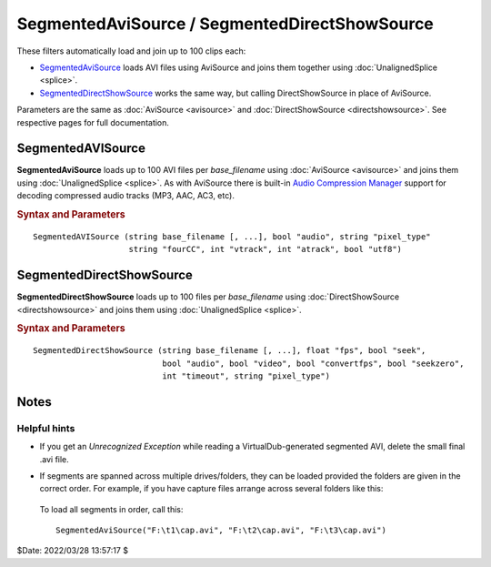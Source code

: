 ==============================================
SegmentedAviSource / SegmentedDirectShowSource
==============================================

These filters automatically load and join up to 100 clips each:

* `SegmentedAviSource`_ loads AVI files using AviSource and joins them together
  using :doc:`UnalignedSplice <splice>`.

* `SegmentedDirectShowSource`_ works the same way, but calling DirectShowSource
  in place of AviSource.

Parameters are the same as :doc:`AviSource <avisource>` and
:doc:`DirectShowSource <directshowsource>`. See respective pages for full
documentation.


SegmentedAVISource
------------------

**SegmentedAviSource** loads up to 100 AVI files per *base_filename* using
:doc:`AviSource <avisource>` and joins them using :doc:`UnalignedSplice <splice>`.
As with AviSource there is built-in `Audio Compression Manager`_ support
for decoding compressed audio tracks (MP3, AAC, AC3, etc).

.. rubric:: Syntax and Parameters

::

    SegmentedAVISource (string base_filename [, ...], bool "audio", string "pixel_type"
                        string "fourCC", int "vtrack", int "atrack", bool "utf8")

.. describe:: base_filename

    Full or relative path to one or more filenames. Each given filename will
    serve as the "base" filename for loading clips. For example,
    ``SegmentedDirectShowSource("d:\filename.ext")`` will load the files
    d:\filename.\ **00**\ .ext, d:\filename.\ **01**\ .ext and so on, through
    d:\filename.\ **99**\ .ext. Any files in this sequence that don't exist or
    do not have the same media properties as the first clip will be skipped.
    See `Notes`_ below for information on loading clips in multiple directories.
    `UTF-8`_ filenames are supported when ``utf8=true``.

.. describe:: audio

    If true, load the first audio stream, or the stream specified by ``atrack``
    if present. If false, audio is disabled.

    Default: true

.. describe:: pixel_type

    Chooses the output color format of the decompressor. Valid values are listed
    in the table below. This argument has no effect if the video is uncompressed,
    as no decompressor will be used in that case. See the
    :ref:`10+ bit inputs <AVISource-hbd>` section for a full list of pixel types.

    * If omitted or "FULL", AviSynth will use the first format supported by the
      decompressor, in the order shown in the table below.
    * If "AUTO", AviSynth will use the alternate (older) order as shown.

      .. table::
          :widths: auto

          +------------+-------+-------+-------+--------+-------+--------+--------+
          | pixel_type | Color formats, listed by decoding priority (high to low) |
          +============+=======+=======+=======+========+=======+========+========+
          | FULL       | YV24  | YV16  | YV12  | YV411  | YUY2  | RGB32  | RGB24  |
          +------------+-------+-------+-------+--------+-------+--------+--------+
          | AUTO       |       |       | YV12  |        | YUY2  | RGB32  | RGB24  |
          +------------+-------+-------+-------+--------+-------+--------+--------+

    In other words, if you don't specify anything, it will try to output YV24;
    if that isn't possible it tries YV16, and if that isn't possible it tries
    YV12, etc ...

    For `planar`_ color formats, adding a '+' prefix, e.g.
    ``SegmentedAVISource(..., pixel_type="+YV12")``, tells AviSynth the video
    rows are DWORD aligned in memory instead of packed. **This can fix skew or
    tearing of the decoded video** with bad codecs when the width of the picture
    is not divisible by 4.

    Default: "FULL"

.. describe:: fourCC

    Forces AviSynth to use a specific decoder instead of the one specified in
    the source file. See `FourCC`_ for more information.

    Default: auto from source

.. describe:: vtrack

    Specifies a numbered video track. Track numbers start from zero, and are
    guaranteed to be continuous (i.e. there must be a track 1 if there is a
    track 0 and a track 2). If no video stream numbered ``vtrack`` exists, an
    error will be raised.

    Default: 0

.. describe:: atrack

    Specifies a numbered audio track. Track numbers start from zero, and are
    guaranteed to be continuous (i.e. there must be a track 1 if there is a
    track 0 and a track 2). If no audio stream numbered ``atrack`` exists, no
    error will be raised, and no audio will be returned.

    Default: 0

.. describe:: utf8

    If true, file name is treated as `UTF-8`_.

    Default: false

SegmentedDirectShowSource
-------------------------

**SegmentedDirectShowSource** loads up to 100 files per *base_filename* using
:doc:`DirectShowSource <directshowsource>` and joins them using :doc:`UnalignedSplice <splice>`.

.. rubric:: Syntax and Parameters

::

    SegmentedDirectShowSource (string base_filename [, ...], float "fps", bool "seek",
                               bool "audio", bool "video", bool "convertfps", bool "seekzero",
                               int "timeout", string "pixel_type")

.. describe:: base_filename

    Full or relative path to one or more filenames. Each given filename will
    serve as the "base" filename for loading clips. For example,
    ``SegmentedDirectShowSource("d:\filename.ext")`` will load the files
    d:\filename.\ **00**\ .ext, d:\filename.\ **01**\ .ext and so on, through
    d:\filename.\ **99**\ .ext. Any files in this sequence that don't exist or
    do not have the same media properties as the first clip will be skipped.
    See `Notes`_ below for information on loading clips in multiple directories.

.. describe:: fps

    Frames Per Second of the resulting clip. This is sometimes needed to specify
    the framerate. If the framerate or the number of frames is incorrect (this
    can happen with ASF or MOV clips for example), use this option to force the
    correct framerate. For live sources, this is like "max fps" that will be
    displayed.

    Default: auto

.. describe:: seek

    There is full seeking support available on most file formats. If problems
    occur, try setting ``seekzero=true`` first. If seeking still causes problems,
    disable seeking completely with ``seek=false``. With seeking disabled and
    trying to seek backwards, the audio stream returns silence, and the video
    stream returns the most recently rendered frame. **Note** the AviSynth cache
    *may* provide limited access to the previous few frames, but beyond that the
    most recently frame rendered will be returned.

    Default: true

.. describe:: audio

    Enable audio on the resulting clip. The channel ordering is the same as in
    the `wave-format-extensible format`_, because the input is always decompressed
    to WAV. For more information, see also :doc:`GetChannel <getchannel>`.
    AviSynth loads 8, 16, 24 and 32 bit int PCM samples, and float PCM format,
    and any number of channels.

    Default: true

.. describe:: video

    Enable video on the resulting clip.

    Default: true

.. describe:: convertfps

    If true, it turns `VFR`_ (variable framerate) video into CFR (constant framerate)
    video by adding frames. This allows you to open VFR video in AviSynth. It is
    most useful when fps is set to the least common multiple of the component
    frame rates, e.g. 120 or 119.880.

    Default: false

.. describe:: seekzero

    If true, restrict backwards seeking only to the beginning, and seeking
    forwards is done the hard way (by reading all samples). Limited backwards
    seeking is allowed with non-indexed `ASF`_.

    Default: false

.. describe:: timeout

    For positive values DirectShowSource waits for up to ``timeout`` milliseconds
    for the DirectShow graph to start. ``timeout`` is clamped between [5000,300000]
    milliseconds. If the graph fails to start a compile time exception is thrown.
    Once the graph starts, each GetFrame/GetAudio call will wait for up to the
    timeout value and then return a grey frame or silence for the audio. No
    runtime exceptions are ever thrown because of time-outs.

    For negative values DirectShowSource waits for up to 2000 milliseconds for
    the DirectShow graph to start. If the graph fails to start it is ignored at
    that point and the initial graph start wait is deferred until the first
    GetFrame/GetAudio call. If any GetFrame/GetAudio call experiences a timeout
    a runtime exception is then thrown.

.. describe:: pixel_type

    Request a color format from the decompressor. Valid values are:

    YV24, YV16, YV12, I420, NV12, YUY2, AYUV, Y41P, Y411, ARGB, RGB64, RGB48,
    RGB32, RGB24,  YUV, YUVex, RGB, AUTO, FULL

        By default, upstream DirectShow filters are free to bid all of their
        supported media types in the order of their choice. A few DirectShow filters
        get this wrong. The ``pixel_type`` argument limits the acceptable video
        stream subformats for the `IPin negotiation`_. Note the graph builder may
        add a format converter to satisfy your request, so make sure the codec in
        use can actually decode to your chosen format. The MS format converter is
        just adequate. The "YUV" and "RGB" pseudo-types restrict the negotiation to
        all official supported YUV or RGB formats respectively. The "YUVex" also
        includes YV24, YV16, I420 and NV12 non-standard pixel types. The "AUTO"
        pseudo-type permits the negotiation to use all relevant official formats,
        YUV plus RGB. The "FULL" pseudo-type includes the non-standard pixel types
        in addition to those supported by "AUTO". The full order of preference is
        YV24, YV16, YV12, I420, NV12, YUY2, AYUV, Y41P, Y411, ARGB, RGB32, RGB24,
        RGB64, RGB48. Many DirectShow filters get this wrong, which is why it is
        not enabled by default. The option exists so you have enough control to
        encourage the  maximum range of filters to serve your media.
        (See `discussion`_.)

        The non-standard pixel types use the following GUID's respectively :- ::

            MEDIASUBTYPE_I420 = {'024I', 0x0000, 0x0010, 0x80, 0x00, 0x00, 0xaa, 0x00, 0x38, 0x9b, 0x71};
            MEDIASUBTYPE_YV24 = {'42VY', 0x0000, 0x0010, 0x80, 0x00, 0x00, 0xaa, 0x00, 0x38, 0x9b, 0x71};
            MEDIASUBTYPE_YV16 = {'61VY', 0x0000, 0x0010, 0x80, 0x00, 0x00, 0xaa, 0x00, 0x38, 0x9b, 0x71};
            MEDIASUBTYPE_NV12 = {'21VN', 0x0000, 0x0010, 0x80, 0x00, 0x00, 0xaa, 0x00, 0x38, 0x9b, 0x71};

    In other words, if ``pixel_type="AUTO"``, it will try to output YV24; if
    that isn't possible it tries YV16, and if that isn't possible it tries
    YV12, etc...

    For planar color formats, adding a '+' prefix, e.g.
    ``SegmentedDirectShowSource(..., pixel_type="+YV12")``, tells AviSynth the
    video rows are DWORD aligned in memory instead of packed. This can fix skew
    or tearing of the decoded video when the width of the picture is not
    divisible by 4.

Notes
-----

Helpful hints
^^^^^^^^^^^^^

* | If you get an *Unrecognized Exception* while reading a VirtualDub-generated
    segmented AVI, delete the small final .avi file.

* If segments are spanned across multiple drives/folders, they can be loaded
  provided the folders are given in the correct order. For example, if you have
  capture files arrange across several folders like this:

 .. image:: pictures/segmentedavisource-img1.png

 To load all segments in order, call this::

    SegmentedAviSource("F:\t1\cap.avi", "F:\t2\cap.avi", "F:\t3\cap.avi")


$Date: 2022/03/28 13:57:17 $

.. _Audio Compression Manager:
    https://en.wikipedia.org/wiki/Windows_legacy_audio_components#Audio_Compression_Manager
.. _UTF-8:
    https://en.wikipedia.org/wiki/UTF-8
.. _planar:
    http://avisynth.nl/index.php/Planar
.. _FourCC:
    http://avisynth.nl/index.php/FourCC
.. _wave-format-extensible format:
    https://web.archive.org/web/20190905063051/http://www.cs.bath.ac.uk/~jpff/NOS-DREAM/researchdev/wave-ex/wave_ex.html
.. _VFR:
    http://avisynth.nl/index.php/VFR
.. _ASF:
    https://en.wikipedia.org/wiki/Advanced_Systems_Format
.. _IPin negotiation:
    https://en.wikipedia.org/wiki/DirectShow#Architecture
.. _discussion:
    https://forum.doom9.org/showthread.php?t=143321
